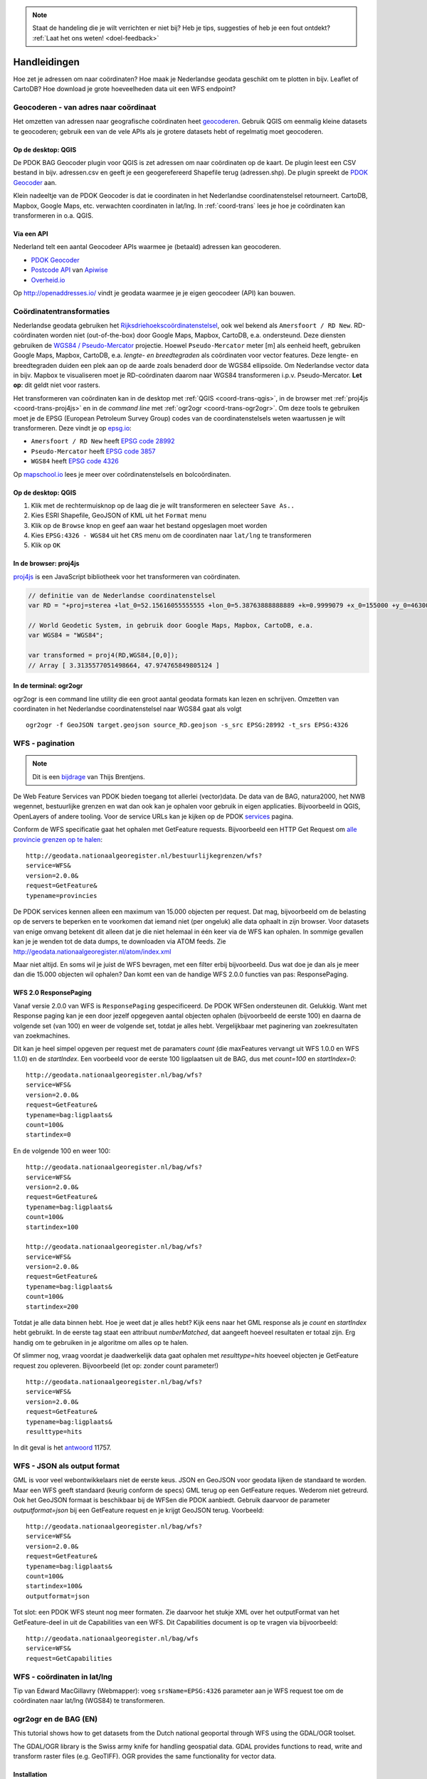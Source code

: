 .. NOTE:: Staat de handeling die je wilt verrichten er niet bij? Heb je tips, suggesties of heb je een fout ontdekt? :ref:`Laat het ons weten! <doel-feedback>`

#############
Handleidingen
#############

Hoe zet je adressen om naar coördinaten? Hoe maak je Nederlandse geodata geschikt om te plotten in bijv. Leaflet of CartoDB? Hoe download je grote hoeveelheden data uit een WFS endpoint? 

**************************************
Geocoderen - van adres naar coördinaat
**************************************

Het omzetten van adressen naar geografische coördinaten heet `geocoderen <https://en.wikipedia.org/wiki/Geocoding>`_. Gebruik QGIS om eenmalig kleine datasets te geocoderen; gebruik een van de vele APIs als je grotere datasets hebt of regelmatig moet geocoderen.

Op de desktop: QGIS
===================

De PDOK BAG Geocoder plugin voor QGIS is zet adressen om naar coördinaten op de kaart. De plugin leest een CSV bestand in bijv. adressen.csv en geeft je een geogerefereerd Shapefile terug (adressen.shp). De plugin spreekt de `PDOK Geocoder <https://www.pdok.nl/nl/service/openls-bag-geocodeerservice>`_ aan.

.. image:: images/qgis-geocoder.png
    :align: center

Klein nadeeltje van de PDOK Geocoder is dat ie coordinaten in het Nederlandse coordinatenstelsel retourneert. CartoDB, Mapbox, Google Maps, etc. verwachten coordinaten in lat/lng. In :ref:`coord-trans` lees je hoe je coördinaten kan transformeren in o.a. QGIS.

Via een API
===========

Nederland telt een aantal Geocodeer APIs waarmee je (betaald) adressen kan geocoderen. 

- `PDOK Geocoder <https://www.pdok.nl/nl/service/openls-bag-geocodeerservice>`_
- `Postcode API <http://www.postcodeapi.nu/>`_ van `Apiwise <http://www.apiwise.nl/>`_
- `Overheid.io <https://overheid.io/documentatie/bag>`_ 

Op http://openaddresses.io/ vindt je geodata waarmee je je eigen geocodeer (API) kan bouwen. 

.. _coord-trans:

*************************
Coördinatentransformaties
*************************

Nederlandse geodata gebruiken het `Rijksdriehoekscoördinatenstelsel <https://nl.wikipedia.org/wiki/Rijksdriehoeksco%C3%B6rdinaten>`_, ook wel bekend als ``Amersfoort / RD New``. RD-coördinaten worden niet (out-of-the-box) door Google Maps, Mapbox, CartoDB, e.a. ondersteund. Deze diensten gebruiken de `WGS84 / Pseudo-Mercator <https://en.wikipedia.org/wiki/Web_Mercator>`_ projectie. Hoewel ``Pseudo-Mercator`` meter [m] als eenheid heeft, gebruiken Google Maps, Mapbox, CartoDB, e.a. *lengte- en breedtegraden* als coördinaten voor vector features. Deze lengte- en breedtegraden duiden een plek aan op de aarde zoals benaderd door de WGS84 ellipsoïde. Om Nederlandse vector data in bijv. Mapbox te visualiseren moet je RD-coördinaten daarom naar WGS84 transformeren i.p.v. Pseudo-Mercator. **Let op**: dit geldt niet voor rasters.

Het transformeren van coördinaten kan in de desktop met :ref:`QGIS <coord-trans-qgis>`, in de browser met :ref:`proj4js <coord-trans-proj4js>` en in de *command line* met :ref:`ogr2ogr <coord-trans-ogr2ogr>`. Om deze tools te gebruiken moet je de EPSG (European Petroleum Survey Group) codes van de coordinatenstelsels weten waartussen je wilt transformeren. Deze vindt je op `epsg.io <http://epsg.io/>`_:

- ``Amersfoort / RD New`` heeft `EPSG code 28992 <http://epsg.io/28992>`_
- ``Pseudo-Mercator`` heeft `EPSG code 3857 <http://epsg.io/3857>`_
- ``WGS84`` heeft `EPSG code 4326 <http://epsg.io/4326>`_

Op `mapschool.io <http://mapschool.io/>`_ lees je meer over coördinatenstelsels en bolcoördinaten.

.. _coord-trans-qgis:

Op de desktop: QGIS
===================

1. Klik met de rechtermuisknop op de laag die je wilt transformeren en selecteer ``Save As..``
2. Kies ESRI Shapefile, GeoJSON of KML uit het ``Format`` menu
3. Klik op de ``Browse`` knop en geef aan waar het bestand opgeslagen moet worden
4. Kies ``EPSG:4326 - WGS84`` uit het ``CRS`` menu om de coordinaten naar ``lat/lng`` te transformeren
5. Klik op ``OK``

.. image:: images/qgis-vector-save.png
    :align: center

.. _coord-trans-proj4js:

In de browser: proj4js
======================

`proj4js <http://proj4js.org/>`_ is een JavaScript bibliotheek voor het transformeren van coördinaten. 

.. code-block:: javascript

    // definitie van de Nederlandse coordinatenstelsel
    var RD = "+proj=sterea +lat_0=52.15616055555555 +lon_0=5.38763888888889 +k=0.9999079 +x_0=155000 +y_0=463000 +ellps=bessel +units=m +towgs84=565.2369,50.0087,465.658,-0.406857330322398,0.350732676542563,-1.8703473836068,4.0812 +no_defs";

    // World Geodetic System, in gebruik door Google Maps, Mapbox, CartoDB, e.a.
    var WGS84 = "WGS84";
    
    var transformed = proj4(RD,WGS84,[0,0]);
    // Array [ 3.3135577051498664, 47.974765849805124 ]
    
.. _coord-trans-ogr2ogr:

In de terminal: ogr2ogr
=======================

ogr2ogr is een command line utility die een groot aantal geodata formats kan lezen en schrijven. Omzetten van coordinaten in het Nederlandse coordinatenstelsel naar WGS84 gaat als volgt 

::

    ogr2ogr -f GeoJSON target.geojson source_RD.geojson -s_src EPSG:28992 -t_srs EPSG:4326

******************
WFS - pagination
******************
.. NOTE:: Dit is een `bijdrage <http://www.brentjensgeoict.nl/index.php?post=haal-meer-data-en-geojson-uit-een-pdok-wfs>`_ van Thijs Brentjens.

De Web Feature Services van PDOK bieden toegang tot allerlei (vector)data. De data van de BAG, natura2000, het NWB wegennet, bestuurlijke grenzen en wat dan ook kan je ophalen voor gebruik in eigen applicaties. Bijvoorbeeld in QGIS, OpenLayers of andere tooling. Voor de service URLs kan je kijken op de PDOK `services <https://www.pdok.nl/nl/producten/pdok-services>`_ pagina.

Conform de WFS specificatie gaat het ophalen met GetFeature requests. Bijvoorbeeld een HTTP Get Request om `alle provincie grenzen op te halen <http://geodata.nationaalgeoregister.nl/bestuurlijkegrenzen/wfs?service=WFS&version=2.0.0&request=GetFeature&typename=provincies>`_:

::

    http://geodata.nationaalgeoregister.nl/bestuurlijkegrenzen/wfs?
    service=WFS&
    version=2.0.0&
    request=GetFeature&
    typename=provincies

De PDOK services kennen alleen een maximum van 15.000 objecten per request. Dat mag, bijvoorbeeld om de belasting op de servers te beperken en te voorkomen dat iemand niet (per ongeluk) alle data ophaalt in zijn browser. Voor datasets van enige omvang betekent dit alleen dat je die niet helemaal in één keer via de WFS kan ophalen. In sommige gevallen kan je je wenden tot de data dumps, te downloaden via ATOM feeds. Zie `<http://geodata.nationaalgeoregister.nl/atom/index.xml>`_

Maar niet altijd. En soms wil je juist de WFS bevragen, met een filter erbij bijvoorbeeld. Dus wat doe je dan als je meer dan die 15.000 objecten wil ophalen? Dan komt een van de handige WFS 2.0.0 functies van pas: ResponsePaging.

WFS 2.0 ResponsePaging
======================

Vanaf versie 2.0.0 van WFS is ``ResponsePaging`` gespecificeerd. De PDOK WFSen ondersteunen dit. Gelukkig. Want met Response paging kan je een door jezelf opgegeven aantal objecten ophalen (bijvoorbeeld de eerste 100) en daarna de volgende set (van 100) en weer de volgende set, totdat je alles hebt. Vergelijkbaar met paginering van zoekresultaten van zoekmachines.

Dit kan je heel simpel opgeven per request met de paramaters *count* (die maxFeatures vervangt uit WFS 1.0.0 en WFS 1.1.0) en de *startIndex*. Een voorbeeld voor de eerste 100 ligplaatsen uit de BAG, dus met *count=100* en *startIndex=0*:

::

    http://geodata.nationaalgeoregister.nl/bag/wfs?
    service=WFS&
    version=2.0.0&
    request=GetFeature&
    typename=bag:ligplaats&
    count=100&
    startindex=0

En de volgende 100 en weer 100:

::

    http://geodata.nationaalgeoregister.nl/bag/wfs?
    service=WFS&
    version=2.0.0&
    request=GetFeature&
    typename=bag:ligplaats&
    count=100&
    startindex=100

    http://geodata.nationaalgeoregister.nl/bag/wfs?
    service=WFS&
    version=2.0.0&
    request=GetFeature&
    typename=bag:ligplaats&
    count=100&
    startindex=200

Totdat je alle data binnen hebt. Hoe je weet dat je alles hebt? Kijk eens naar het GML response als je *count* en *startIndex* hebt gebruikt. In de eerste tag staat een attribuut *numberMatched*, dat aangeeft hoeveel resultaten er totaal zijn. Erg handig om te gebruiken in je algoritme om alles op te halen.

Of slimmer nog, vraag voordat je daadwerkelijk data gaat ophalen met *resulttype=hits* hoeveel objecten je GetFeature request zou opleveren. Bijvoorbeeld (let op: zonder count parameter!)

::

    http://geodata.nationaalgeoregister.nl/bag/wfs?
    service=WFS&
    version=2.0.0&
    request=GetFeature&
    typename=bag:ligplaats&
    resulttype=hits

In dit geval is het `antwoord <http://geodata.nationaalgeoregister.nl/bag/wfs?service=WFS&version=2.0.0&request=GetFeature&typename=bag:ligplaats&resulttype=hits>`_ 11757.

****************************
WFS - JSON als output format
****************************

GML is voor veel webontwikkelaars niet de eerste keus. JSON en GeoJSON voor geodata lijken de standaard te worden. Maar een WFS geeft standaard (keurig conform de specs) GML terug op een GetFeature reques. Wederom niet getreurd. Ook het GeoJSON formaat is beschikbaar bij de WFSen die PDOK aanbiedt. Gebruik daarvoor de parameter *outputformat=json* bij een GetFeature request en je krijgt GeoJSON terug. Voorbeeld:

::

    http://geodata.nationaalgeoregister.nl/bag/wfs?
    service=WFS&
    version=2.0.0&
    request=GetFeature&
    typename=bag:ligplaats&
    count=100&
    startindex=100&
    outputformat=json 
    
Tot slot: een PDOK WFS steunt nog meer formaten. Zie daarvoor het stukje XML over het outputFormat van het GetFeature-deel in uit de Capabilities van een WFS. Dit Capabilities document is op te vragen via bijvoorbeeld:

::

    http://geodata.nationaalgeoregister.nl/bag/wfs
    service=WFS&
    request=GetCapabilities

****************************
WFS - coördinaten in lat/lng
****************************

Tip van Edward MacGillavry (Webmapper): voeg ``srsName=EPSG:4326`` parameter aan je WFS request toe om de coördinaten naar lat/lng (WGS84) te transformeren.

.. _ogr2ogr tutorial:

**********************
ogr2ogr en de BAG (EN)
**********************

This tutorial shows how to get datasets from the Dutch national geoportal through WFS using the GDAL/OGR toolset.  

The GDAL/OGR library is the Swiss army knife for handling geospatial data. GDAL provides functions to read, write and transform raster files (e.g. GeoTIFF). OGR provides the same functionality for vector data.


Installation
============

On **Linux** you can grab the library through your package manager. Apt-getting it on Ubuntu is as easy as::

    $ sudo apt-get install libgdal

Easiest way to get it on Windows is through the `OSGeo4W <http://trac.osgeo.org/osgeo4w/>`_ installer.


Basisregistratie Adressen en Gebouwen
=====================================

.. NOTE::

    This tutorial assumes you are familar with the Web Feature Service. Not sure what that is? Review it :ref:`here <wfs>`. 

In this tutorial we will work with the :ref:`Bassisregistratie Adressen en Gebouwen dataset <bag>`. It contains, amongst others, the footrpints of all the Dutch buildings. It's the basis for this `CitySDK <http://citysdk.waag.nl/buildings/>`_ visualisation. The BAG WFS endpoint is located at::

    http://geodata.nationaalgeoregister.nl/bag/wfs

.. WARNING::

    This particular service is limited to serving a maximum of 15000 features per request. If you need more you'll have to obtain the whole dataset from the ATOM feed or through ExtractNL. 

.. NOTE::

    Although the focus of this tutorial is on the BAG, the demonstrated worklfow and commands can be used to query any WFS endpoint. See ... for more information on how to search specifically for WFS endpoints in the register.  

We'll first investigate the endpoint with the *ogrinfo* utility and retrieve the data with the *ogr2ogr* utility.  

.. _ogrinfo:

Investigating the data source with ogrinfo 
==========================================
The *ogrinfo* utility retrieves the metadata of a service. It tells us which layers are available in the service, how many features they contin, in which coordinate reference system is the data stored, etc.

::

    $ ogrinfo -so WFS:"<url>"

where 

* -so retrieves a summary of the statistics
* <url> points to a WFS endpoint

*ogrinfo* is executed from the command line. On Linux you need to find Terminal/Console app. On Windows your best bet is the OSGeo4W Shell that is installed through the OSGeo4W installer. Open either one and enter the following command to query the BAG endpoint

::

    $ ogrinfo -so WFS:"http://geodata.nationaalgeoregister.nl/bag/wfs"

which results in::

   INFO: Open of 'WFS:' 
         using driver 'WFS' successful.

   1. bag:ligplaats (Polygon)
   2. bag:pand (Polygon)
   3. bag:standplaats (Polygon)
   4. bag:verblijfpaats (Point)
   5. bag:woonplaats (Multi Polygon)


where the enumerated items represent the available layers and their type. The building footprints are contained in the 2nd layer and are of type *Polygon*. We can use *ogrinfo* to investigate a specific layer by appending its name at the end of the previous command as::

    $ ogrinfo -so WFS:"http://geodata.nationaalgeoregister.nl/bag/wfs" bag:pand

The result is the number of features contained in the layer, a listing of their attributes, the coordinate reference system of the layer and a bounding box of the features.

.. NOTE::

    Observe the afore mentioned limit: the reported number of features is 15000. There are, of course, more than 15000 buildings in the Netherlands.  


Getting data with ogr2ogr
=========================

The* ogr2ogr* utility allows for reading and writing of many different vector formats. The most basic use of *ogr2ogr* is constructed as::

    ogr2ogr -f output_format destination source layer

Getting the footprints of the first 15000 buildings as GeoJSON is achieved as::

    $ ogr2ogr -f GeoJSON footprints.geojson
    WFS:"http://geodata.nationaalgeoregister.nl/bag/wfs"
    bag:pand


Transforming - coordinates and formats
======================================

ogr2ogr's primary function is to transform vector data into different formats and coordinate reference systems. We can do the same with the WFS source; transforming the data from the Dutch coordinate system to lat/lng is done as::

    $ ogr2ogr -f GeoJSON footprints.geojson WFS:"http://geodata.nationaalgeoregister.nl/bag/wfs" -t_srs EPSG:4326 bag:pand

ogr2ogr can also transform between file formats. Transforming e.g. a shapefile into a GeoJSON file is done as::

    $ ogr2ogr -f GeoJSON input.shp output.geojson

Filtering
---------

ogr2ogr supports filtering of datasources through a simple *-where* clause as well as sophisticated SQL queries. Retrieving a single column from the footprints dataset through SQL is done as::

    $ ogr2ogr -f GeoJSON gemeenten_2011_84.geojson 
    WFS:"http://geodata.nationaalgeoregister.nl/bag/wfs" 
    -sql "SELECT CAST('bouwjaar') AS integer 
    FROM 'bag:pand'" 
    -t_srs EPSG:4326

TODO: add bounding box query

Next steps: visualising and publishing data
===========================================

You can now load the vector file in a popular GIS pacakge for furhter analysis, load it in a PostGIS database, publish it to Mapbox or CartoDB, etc.

TODO examples
